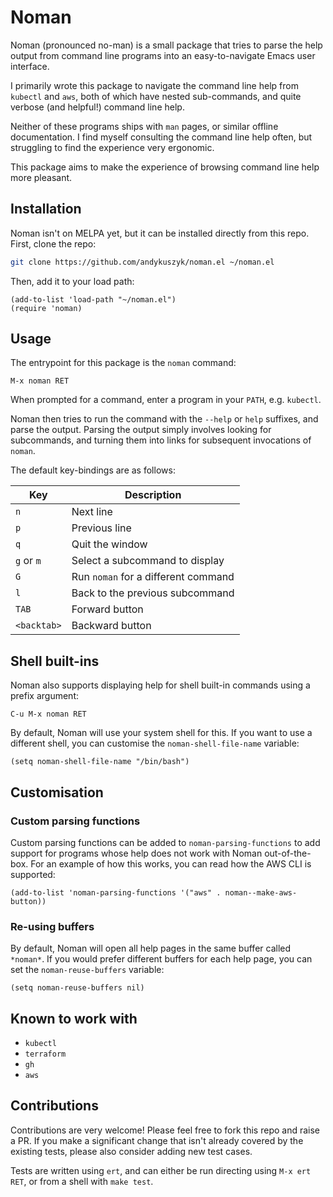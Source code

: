 * Noman
Noman (pronounced no-man) is a small package that tries to parse the help output from command line programs into an easy-to-navigate Emacs user interface.

I primarily wrote this package to navigate the command line help from ~kubectl~ and ~aws~, both of which have nested sub-commands, and quite verbose (and helpful!) command line help.

Neither of these programs ships with ~man~ pages, or similar offline documentation. I find myself consulting the command line help often, but struggling to find the experience very ergonomic.

This package aims to make the experience of browsing command line help more pleasant.

** Installation
Noman isn't on MELPA yet, but it can be installed directly from this repo. First, clone the repo:
#+begin_src bash :results none
git clone https://github.com/andykuszyk/noman.el ~/noman.el
#+end_src
Then, add it to your load path:
#+begin_src elisp :results none
(add-to-list 'load-path "~/noman.el")
(require 'noman)
#+end_src

** Usage
The entrypoint for this package is the ~noman~ command:

#+begin_src
M-x noman RET
#+end_src

When prompted for a command, enter a program in your ~PATH~, e.g. ~kubectl~.

Noman then tries to run the command with the ~--help~ or ~help~ suffixes, and parse the output. Parsing the output simply involves looking for subcommands, and turning them into links for subsequent invocations of ~noman~.

The default key-bindings are as follows:

| Key         | Description                         |
|-------------+-------------------------------------|
| ~n~         | Next line                           |
| ~p~         | Previous line                       |
| ~q~         | Quit the window                     |
| ~g~ or ~m~  | Select a subcommand to display      |
| ~G~         | Run ~noman~ for a different command |
| ~l~         | Back to the previous subcommand     |
| ~TAB~       | Forward button                      |
| ~<backtab>~ | Backward button                     |

** Shell built-ins
Noman also supports displaying help for shell built-in commands using a prefix argument:

#+begin_src
C-u M-x noman RET
#+end_src

By default, Noman will use your system shell for this. If you want to use a different shell, you can customise the ~noman-shell-file-name~ variable:

#+begin_src elisp
(setq noman-shell-file-name "/bin/bash")
#+end_src
** Customisation
*** Custom parsing functions
Custom parsing functions can be added to ~noman-parsing-functions~ to add support for programs whose help does not work with Noman out-of-the-box. For an example of how this works, you can read how the AWS CLI is supported:

#+begin_src elisp
(add-to-list 'noman-parsing-functions '("aws" . noman--make-aws-button))
#+end_src
*** Re-using buffers
By default, Noman will open all help pages in the same buffer called ~*noman*~. If you would prefer different buffers for each help page, you can set the ~noman-reuse-buffers~ variable:
#+begin_src elisp
(setq noman-reuse-buffers nil)
#+end_src
** Known to work with
- ~kubectl~
- ~terraform~
- ~gh~
- ~aws~
** Contributions
Contributions are very welcome! Please feel free to fork this repo and raise a PR. If you make a significant change that isn't already covered by the existing tests, please also consider adding new test cases.

Tests are written using ~ert~, and can either be run directing using ~M-x ert RET~, or from a shell with ~make test~.
